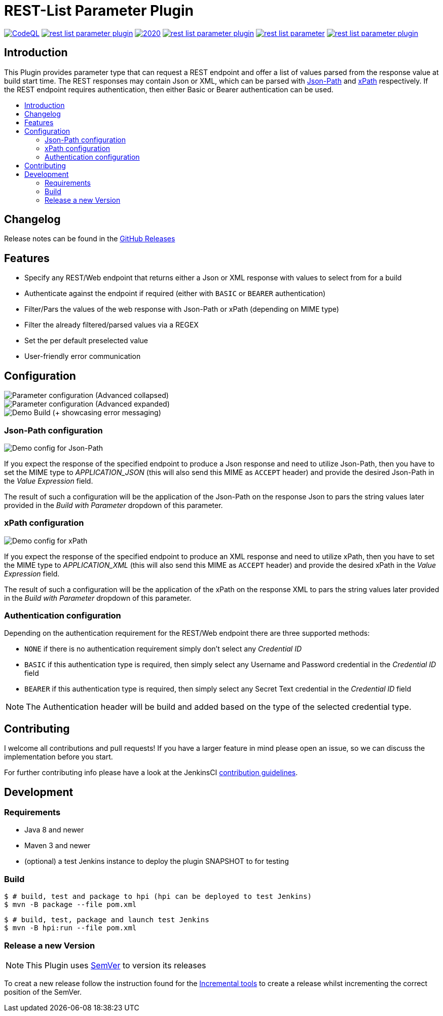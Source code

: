 [[rest-list-parameter-plugin]]
= REST-List Parameter Plugin
:toc: macro
:toc-title:

image:https://img.shields.io/github/workflow/status/h1dden-da3m0n/rest-list-parameter-plugin/CodeQL.svg[link="https://github.com/h1dden-da3m0n/rest-list-parameter-plugin/actions"]
image:https://img.shields.io/github/license/h1dden-da3m0n/rest-list-parameter-plugin.svg?color=green[link="https://github.com/h1dden-da3m0n/rest-list-parameter-plugin/blob/main/LICENSE"]
image:https://img.shields.io/maintenance/yes/2020.svg[link="https://github.com/h1dden-da3m0n/rest-list-parameter-plugin"]
image:https://img.shields.io/github/contributors/h1dden-da3m0n/rest-list-parameter-plugin.svg?color=blue[link="https://github.com/h1dden-da3m0n/rest-list-parameter-plugin/graphs/contributors"]
image:https://img.shields.io/jenkins/plugin/i/rest-list-parameter.svg?color=blue&label=installations[link="https://plugins.jenkins.io/rest-list-parameter"]
image:https://img.shields.io/github/release/h1dden-da3m0n/rest-list-parameter-plugin.svg?label=changelog[link="https://github.com/jenkinsci/rest-list-parameter-plugin/releases/latest"]

[#introduction]
== Introduction

This Plugin provides parameter type that can request a REST endpoint and offer a list of values parsed from the response value at build start time.
The REST responses may contain Json or XML, which can be parsed with link:https://restfulapi.net/json-jsonpath/[Json-Path] and link:https://www.w3schools.com/xml/xpath_syntax.asp[xPath] respectively.
If the REST endpoint requires authentication, then either Basic or Bearer authentication can be used.

toc::[]

[#changelog]
== Changelog

Release notes can be found in the link:https://github.com/h1dden-da3m0n/rest-list-parameter-plugin/releases[GitHub Releases]

[#features]
== Features

* Specify any REST/Web endpoint that returns either a Json or XML response with values to select from for a build
* Authenticate against the endpoint if required (either with `BASIC` or `BEARER` authentication)
* Filter/Pars the values of the web response with Json-Path or xPath (depending on MIME type)
* Filter the already filtered/parsed values via a REGEX
* Set the per default preselected value
* User-friendly error communication

[#configuration]
== Configuration

image::.media/parameter.png[Parameter configuration (Advanced collapsed)]
image::.media/parameter-full.png[Parameter configuration (Advanced expanded)]
image::.media/build.png[Demo Build (+ showcasing error messaging)]

[#jsonPath-configuration]
=== Json-Path configuration

image::.media/json-path.png[Demo config for Json-Path]

If you expect the response of the specified endpoint to produce a Json response and need to utilize Json-Path, then you have to set the MIME type to _APPLICATION_JSON_ (this will also send this MIME as `ACCEPT` header) and provide the desired Json-Path in the _Value Expression_ field.

The result of such a configuration will be the application of the Json-Path on the response Json to pars the string values later provided in the _Build with Parameter_ dropdown of this parameter.

[#xPath-configuration]
=== xPath configuration

image::.media/xPath.png[Demo config for xPath]

If you expect the response of the specified endpoint to produce an XML response and need to utilize xPath, then you have to set the MIME type to _APPLICATION_XML_ (this will also send this MIME as `ACCEPT` header) and provide the desired xPath in the _Value Expression_ field.

The result of such a configuration will be the application of the xPath on the response XML to pars the string values later provided in the _Build with Parameter_ dropdown of this parameter.

[#auth-configuration]
=== Authentication configuration

Depending on the authentication requirement for the REST/Web endpoint there are three supported methods:

* `NONE` if there is no authentication requirement simply don't select any _Credential ID_
* `BASIC` if this authentication type is required, then simply select any Username and Password credential in the _Credential ID_ field
* `BEARER` if this authentication type is required, then simply select any Secret Text credential in the _Credential ID_ field

NOTE: The Authentication header will be build and added based on the type of the selected credential type.

[#contributing]
== Contributing

I welcome all contributions and pull requests!
If you have a larger feature in mind please open an issue, so we can discuss the implementation before you start.

For further contributing info please have a look at the JenkinsCI link:https://github.com/jenkinsci/.github/blob/master/CONTRIBUTING.md[contribution guidelines].

[#development]
== Development

=== Requirements

* Java 8 and newer
* Maven 3 and newer
* (optional) a test Jenkins instance to deploy the plugin SNAPSHOT to for testing

=== Build

[source,shell script]
----
$ # build, test and package to hpi (hpi can be deployed to test Jenkins)
$ mvn -B package --file pom.xml
----

[source,shell script]
----
$ # build, test, package and launch test Jenkins
$ mvn -B hpi:run --file pom.xml
----

=== Release a new Version

NOTE: This Plugin uses link:https://semver.org/spec/v2.0.0.html[SemVer] to version its releases

To creat a new release follow the instruction found for the link:https://github.com/jenkinsci/incrementals-tools[Incremental tools] to create a release whilst incrementing the correct position of the SemVer.
